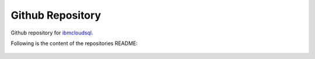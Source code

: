 Github Repository
================================================

Github repository for `ibmcloudsql <https://github.com/IBM-Cloud/sql-query-clients/tree/master/Python/ibmcloudsql>`_.

Following is the content of the repositories README:

    .. mdinclude:: ../../Python/README.md


